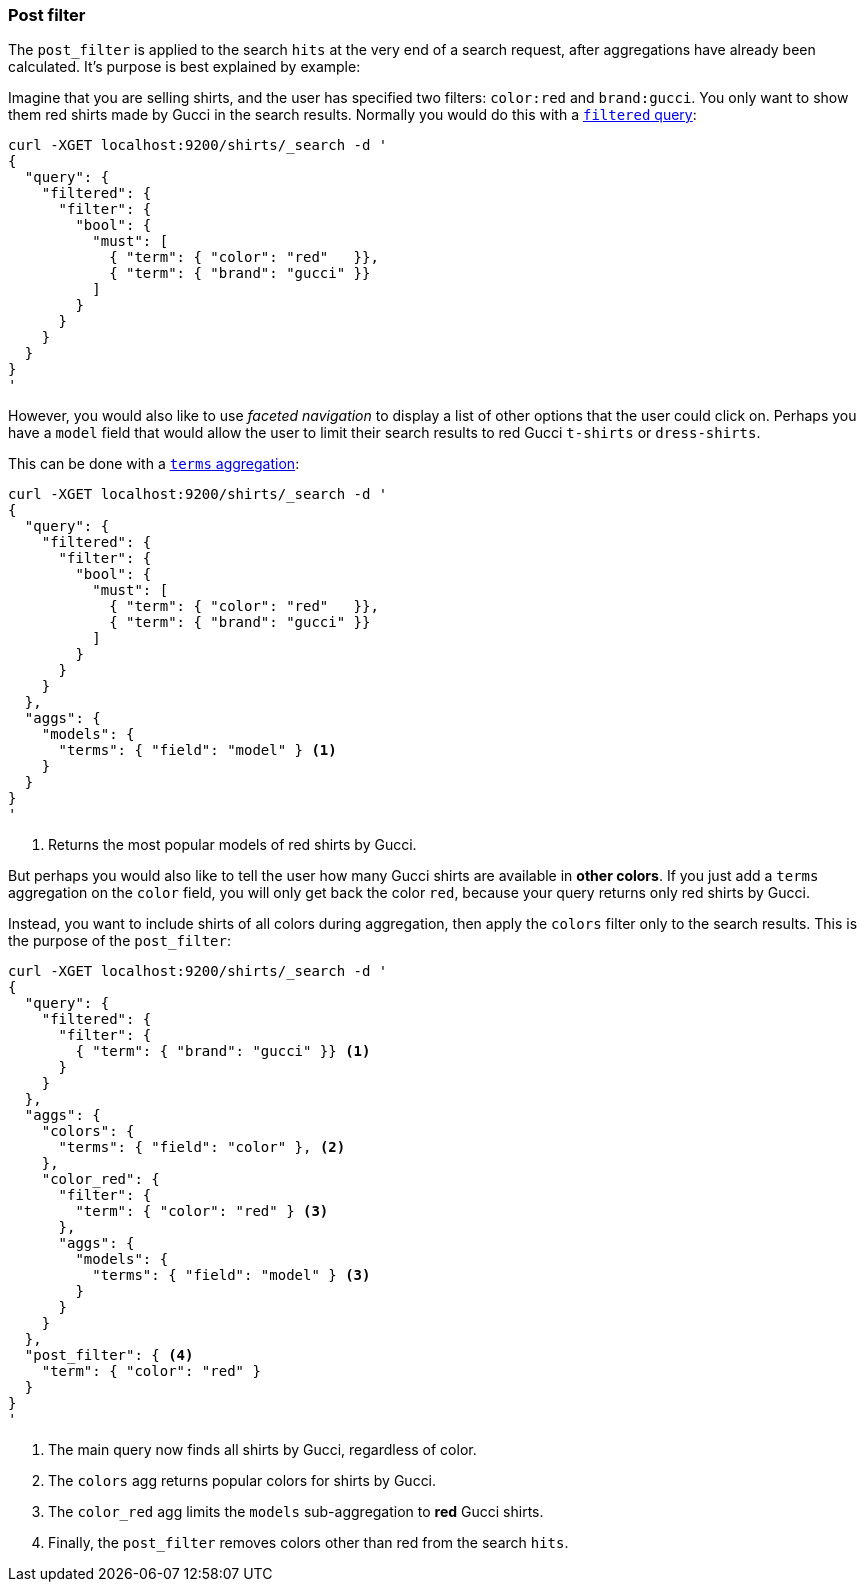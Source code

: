 [[search-request-post-filter]]
=== Post filter

The `post_filter` is applied to the search `hits` at the very end of a search
request,  after aggregations have already been calculated. It's purpose is
best explained by example:

Imagine that you are selling shirts, and the user has specified two filters:
`color:red` and `brand:gucci`.  You only want to show them red shirts made by
Gucci in the search results.  Normally you would do this with a 
<<query-dsl-filtered-query,`filtered` query>>:

[source,js]
--------------------------------------------------
curl -XGET localhost:9200/shirts/_search -d '
{
  "query": {
    "filtered": {
      "filter": {
        "bool": {
          "must": [
            { "term": { "color": "red"   }},
            { "term": { "brand": "gucci" }}
          ]
        }
      }
    }
  }
}
'
--------------------------------------------------

However, you would also like to use _faceted navigation_ to display a list of
other options that the user could click on.  Perhaps you have a `model` field
that would allow the user to limit their search results to red Gucci
`t-shirts` or `dress-shirts`.

This can be done with a 
<<search-aggregations-bucket-terms-aggregation,`terms` aggregation>>:

[source,js]
--------------------------------------------------
curl -XGET localhost:9200/shirts/_search -d '
{
  "query": {
    "filtered": {
      "filter": {
        "bool": {
          "must": [
            { "term": { "color": "red"   }},
            { "term": { "brand": "gucci" }}
          ]
        }
      }
    }
  },
  "aggs": {
    "models": {
      "terms": { "field": "model" } <1>
    }
  }
}
'
--------------------------------------------------
<1> Returns the most popular models of red shirts by Gucci.

But perhaps you would also like to tell the user how many Gucci shirts are
available in *other colors*. If you just add a `terms` aggregation on the
`color` field, you will only get back the color `red`, because your query
returns only red shirts by Gucci.

Instead, you want to include shirts of all colors during aggregation, then
apply the `colors` filter only to the search results.  This is the purpose of
the `post_filter`:

[source,js]
--------------------------------------------------
curl -XGET localhost:9200/shirts/_search -d '
{
  "query": {
    "filtered": {
      "filter": {
        { "term": { "brand": "gucci" }} <1>
      }
    }
  },
  "aggs": {
    "colors": {
      "terms": { "field": "color" }, <2>
    },
    "color_red": {
      "filter": {
        "term": { "color": "red" } <3>
      },
      "aggs": {
        "models": {
          "terms": { "field": "model" } <3>
        }
      }
    }
  },
  "post_filter": { <4>
    "term": { "color": "red" }
  }
}
'
--------------------------------------------------
<1> The main query now finds all shirts by Gucci, regardless of color.
<2> The `colors` agg returns popular colors for shirts by Gucci.
<3> The `color_red` agg limits the `models` sub-aggregation 
    to *red* Gucci shirts.
<4> Finally, the `post_filter` removes colors other than red
    from the search `hits`.

